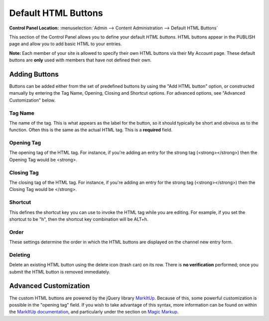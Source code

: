 Default HTML Buttons
====================

.. rst-class:: cp-path

**Control Panel Location:** :menuselection:`Admin --> Content Administration --> Default HTML Buttons`

This section of the Control Panel allows you to define your default
*HTML buttons*. HTML buttons appear in the PUBLISH page and allow you to
add basic HTML to your entries.

**Note:** Each member of your site is allowed to specify their own HTML
buttons via their My Account page. These default buttons are **only**
used with members that have not defined their own.

|HTML Buttons|

Adding Buttons
--------------

Buttons can be added either from the set of predefined buttons by using
the "Add HTML button" option, or constructed manually by entering the
Tag Name, Opening, Closing and Shortcut options. For advanced options,
see "Advanced Customization" below.

Tag Name
~~~~~~~~

The name of the tag. This is what appears as the label for the button,
so it should typically be short and obvious as to the function. Often
this is the same as the actual HTML tag. This is a **required** field.

Opening Tag
~~~~~~~~~~~

The opening tag of the HTML tag. For instance, if you're adding an entry
for the strong tag (<strong></strong>) then the Opening Tag would be
<strong>.

Closing Tag
~~~~~~~~~~~

The closing tag of the HTML tag. For instance, if you're adding an entry
for the strong tag (<strong></strong>) then the Closing Tag would be
</strong>.

Shortcut
~~~~~~~~

This defines the shortcut key you can use to invoke the HTML tag while
you are editing. For example, if you set the shortcut to be "h", then
the shortcut key combination will be ALT+h.

Order
~~~~~

These settings determine the order in which the HTML buttons are
displayed on the channel new entry form.

Deleting
~~~~~~~~

Delete an existing HTML button using the delete icon (trash can) on its
row. There is **no verification** performed; once you submit the HTML
button is removed immediately.

Advanced Customization
----------------------

The custom HTML buttons are powered by the jQuery library
`MarkItUp <http://markitup.jaysalvat.com/>`_. Because of this, some
powerful customization is possible in the "opening tag" field. If you
wish to take advantage of this syntax, more information can be found on
within the `MarkItUp
documentation <http://markitup.jaysalvat.com/documentation/>`_, and
particularly under the section on `Magic
Markup <http://markitup.jaysalvat.com/documentation/#magicmarkups>`_.

.. |HTML Buttons| image:: ../../../images/html_buttons.png
